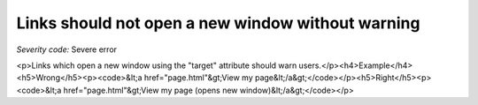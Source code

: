 ===============================
Links should not open a new window without warning
===============================

*Severity code:* Severe error

.. php:class:: aLinksDontOpenNewWindow

<p>Links which open a new window using the "target" attribute should warn users.</p><h4>Example</h4><h5>Wrong</h5><p><code>&lt;a href="page.html"&gt;View my page&lt;/a&gt;</code></p><h5>Right</h5><p><code>&lt;a href="page.html"&gt;View my page (opens new window)&lt;/a&gt;</code></p>
